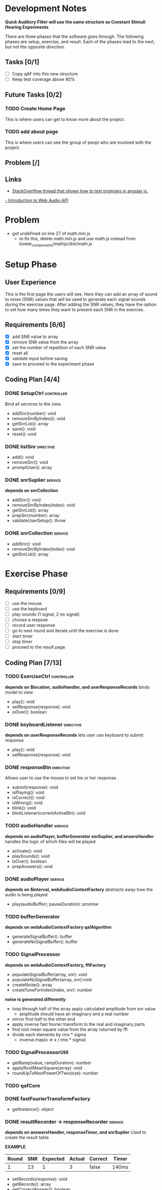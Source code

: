 * Development Notes
*Quick Auditory Filter will use the same structure as Constant Stimuli Hearing Experiments*

There are three phases that the software goes through. The following phases are setup, exercise, and result. Each of the
phases lead to the next, but not the opposite direction. 

** Tasks [0/1]
- [ ] Copy qAF into this new structure
- [ ] Keep test coverage above 80%

** Future Tasks [0/2]
*** TODO Create Home Page
This is where users can get to know more about the project.

*** TODO add about page
This is where users can see the group of peopl who are involved with the project.

** Problem [/]

** Links
- [[http://stackoverflow.com/questions/23267837/testing-immediately-resolved-defer-with-jasmine#23267838][StackOverflow thread that shows how to test promises in angular js.]]
[[http://www.html5rocks.com/en/tutorials/webaudio/intro/][- Introduction to Web Audio API]]

* Problem
- got undefined on line 27 of math.min.js
  - to fix this, delete math.min.js and use math.js instead from bower_components/mathjs/dist/math.js

* Setup Phase
** User Experience
This is the first page the users will see. Here they can add an array of sound to noise (SNR) values that will be 
used to generate each signal sounds during the exercise page. After adding the SNR values, they have the option to
set how many times they want to present each SNR in the exercise.

** Requirements [6/6]
+ [X] add SNR value to array
+ [X] remove SNR value from the array 
+ [X] set the number of repetition of each SNR value
+ [X] reset all
+ [X] validate input before saving 
+ [X] save to proceed to the experiment phase

** Coding Plan [4/4]
*** DONE SetupCtrl                                             :controller:
CLOSED: [2016-01-22 Fri 10:05]
Bind all services to the view.
+ addSnr(number): void
+ removeSnrByIndex(i): void
+ getSnrList(): array
+ save(): void
+ reset(): void


*** DONE listSnr                                                :directive:
CLOSED: [2016-01-22 Fri 09:19]
+ add(): void
+ removeSnr(): void
+ promptUser(): array

*** DONE snrSuplier                                               :service:
CLOSED: [2016-01-22 Fri 10:05]
*depends on snrCollection*
+ addSnr(): void
+ removeSnrByIndex(index): void
+ getSnrList(): array
+ prepSnr(number): array
+ validateUserSetup(): throw

*** DONE snrCollection                                            :service:
CLOSED: [2016-01-20 Wed 16:29]
+ addSnr(): void
+ removeSnrByIndex(index): void
+ getSnrList(): array

* Exercise Phase
** Requirements [0/9] 
+ [ ] use the mouse 
+ [ ] use the keyboard
+ [ ] play sounds (1 signal, 2 no signal)
+ [ ] choose a respose
+ [ ] record user response
+ [ ] go to next round and iterate until the exercise is done
+ [ ] start timer
+ [ ] stop timer
+ [ ] proceed to the result page

** Coding Plan [7/13]
*** TODO ExerciseCtrl                                          :controller:
*depends on $location, audioHandler, and userResponseRecords*
binds model to view
+ play(): void
+ setResponse(response): void
- isOver(): boolean 

*** DONE keyboardListener                                       :directive:
CLOSED: [2016-01-22 Fri 14:45]
*depends on userResponseRecords*
lets user use keyboard to submit response
+ play(): void
+ setResponse(response): void

*** DONE responseBtn                                            :directive:
CLOSED: [2016-01-22 Fri 14:45]
Allows user to use the mouse to set his or her response.
+ submit(response): void
+ isPlaying(): void
+ isCorrect(): void
+ isWrong(): void
- blink(): void 
- blinkListener(currentActiveBtn): void

*** TODO audioHandler                                             :service:
*depends on audioPlayer, bufferGenerator snrSuplier, and ansersHandler*
handles the logic of which files will be played
+ activate(): void
+ playSounds(): void
+ isOver(): boolean
+ prepAnswers(): void

*** DONE audioPlayer                                              :service:
CLOSED: [2016-01-22 Fri 11:06]
*depends on $interval, webAudioContextFactory*
abstracts away how the audio is being played
+ play(audioBufferr, pauseDuration): promise

*** TODO bufferGenerator
*depends on webAudioContextFactory qafAlgorithm*
- generateSignalBuffer(): buffer
- generateNoSignalBuffer(): buffer

*** TODO SignalProcessor 
*depends on webAudioContextFactory, fftFactory*
- populateSignalBuffer(array, snr): void
- populateNoSignalBuffer(array, snr):void
- createNoise(): array
- createToneForIndex(index, snr): number

*noise is generated differently*
- loop through half of the array apply calculated amplitude from snr value
  - amplitude should have an imaginary and a real number
- mirror first half to the other end
- apply inverse fast fourier transform to the real and imaginary parts
- find root mean square value from the array ruturned by fft
- divide each elements by rms * sigma
  - inverse.map(x => x / rms * sigma)
    
*** TODO SignalProcessorUtil
- getRamp(value, rampDuration): number
- applyRootMeanSquare(array): void
- roundUpToNextPowerOfTwo(size): number

*** TODO qafCore 


*** DONE fastFourierTransformFactory
CLOSED: [2016-01-25 Mon 14:51]
+ getInstance(): object

*** DONE resultRecorder -> responseRecorder                       :service:
CLOSED: [2016-01-25 Mon 14:41]
*depends on answersHandler, responseTimer, and snrSuplier*
Used to create the result table

*EXAMPLE*
| Round | SNR | Expected | Actual | Correct | Timer |
|-------+-----+----------+--------+---------+-------|
|     1 |  13 |        1 |      3 | false   | 140ms |

+ setRecords(response): void
+ getRecords(): array
+ getCorrectAnswer(): boolean

*** DONE answersHandler                                           :service:
CLOSED: [2016-01-22 Fri 10:10]
creates an array of randomly generated answers
+ storeNewRandomAnswers(count): void
+ getAnswerForIndex(index): int
+ getSize(): int

*** DONE responseTimer                                            :service:
CLOSED: [2016-01-22 Fri 10:09]
Used to keep track of how long it took the user to respond
+ restart(): void
+ getTime(): string
+ pause(): void

* Result Phase
** Problem [0/2]
- [ ] AngularPrint not displaying table
- [ ] reset button is not resetting the audio files correctly
  - temporary sulotion is to reroute the user to the setup page and reload the page.

** Requirements [0/4]
- [ ] see the result of the experiment in a graph
- [ ] print the result
- [ ] export the graph into an easy to read file format
- [ ] reset all and go back to setup page
